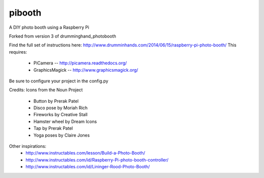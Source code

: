 pibooth
==============

A DIY photo booth using a Raspberry Pi

Forked from version 3 of drumminghand_photobooth

Find the full set of instructions here: http://www.drumminhands.com/2014/06/15/raspberry-pi-photo-booth/
This requires:
 - PiCamera -- http://picamera.readthedocs.org/
 - GraphicsMagick -- http://www.graphicsmagick.org/

Be sure to configure your project in the config.py

Credits:
Icons from the Noun Project
 - Button by Prerak Patel
 - Disco pose by Moriah Rich
 - Fireworks by Creative Stall
 - Hamster wheel by Dream Icons
 - Tap by Prerak Patel
 - Yoga poses by Claire Jones

Other inspirations:
 - http://www.instructables.com/lesson/Build-a-Photo-Booth/
 - http://www.instructables.com/id/Raspberry-Pi-photo-booth-controller/
 - http://www.instructables.com/id/Lininger-Rood-Photo-Booth/
